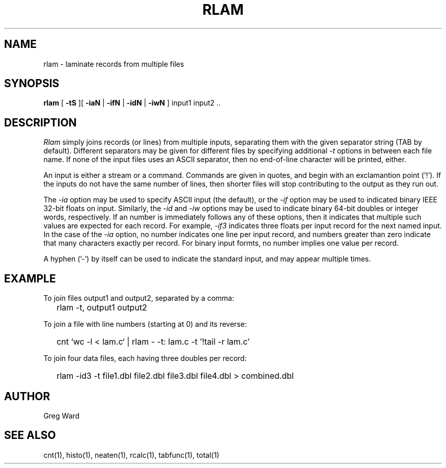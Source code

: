 .\" RCSid "$Id$"
.TH RLAM 1 7/8/97 RADIANCE
.SH NAME
rlam - laminate records from multiple files
.SH SYNOPSIS
.B rlam
[
.B \-tS
][
.B \-iaN
|
.B \-ifN
|
.B \-idN
|
.B \-iwN
]
input1 input2 ..
.SH DESCRIPTION
.I Rlam
simply joins records (or lines) from multiple inputs, separating them with
the given separator string (TAB by default).
Different separators may be given for different files by specifying
additional
.I \-t
options in between each file name.
If none of the input files uses an ASCII separator, then no end-of-line
character will be printed, either.
.PP
An input is either a stream or a command.
Commands are given in quotes, and begin with an exclamantion point ('!').
If the inputs do not have the same number of lines, then
shorter files will stop contributing to the output as they
run out.
.PP
The
.I \-ia
option may be used to specify ASCII input (the default), or the
.I \-if
option may be used to indicated binary IEEE 32-bit floats on input.
Similarly, the
.I \-id
and
.I \-iw
options may be used to indicate binary 64-bit doubles or integer words,
respectively.
If an number is immediately follows any of these options, then it
indicates that multiple such values are expected for each record.
For example,
.I \-if3
indicates three floats per input record for the next named input.
In the case of the
.I \-ia
option, no number indicates one line per input record, and numbers
greater than zero indicate that many characters exactly per record.
For binary input formts, no number implies one value per record.
.PP
A hyphen ('-') by itself can be used to indicate the standard
input, and may appear multiple times.
.SH EXAMPLE
To join files output1 and output2, separated by a comma:
.IP "" .2i
rlam -t, output1 output2
.PP
To join a file with line numbers (starting at 0) and its reverse:
.IP "" .2i
cnt `wc -l < lam.c` | rlam - -t: lam.c -t\| '!tail -r lam.c'
.PP
To join four data files, each having three doubles per record:
.IP "" .2i
rlam -id3 -t file1.dbl file2.dbl file3.dbl file4.dbl > combined.dbl
.SH AUTHOR
Greg Ward
.SH "SEE ALSO"
cnt(1), histo(1), neaten(1), rcalc(1), tabfunc(1), total(1)

